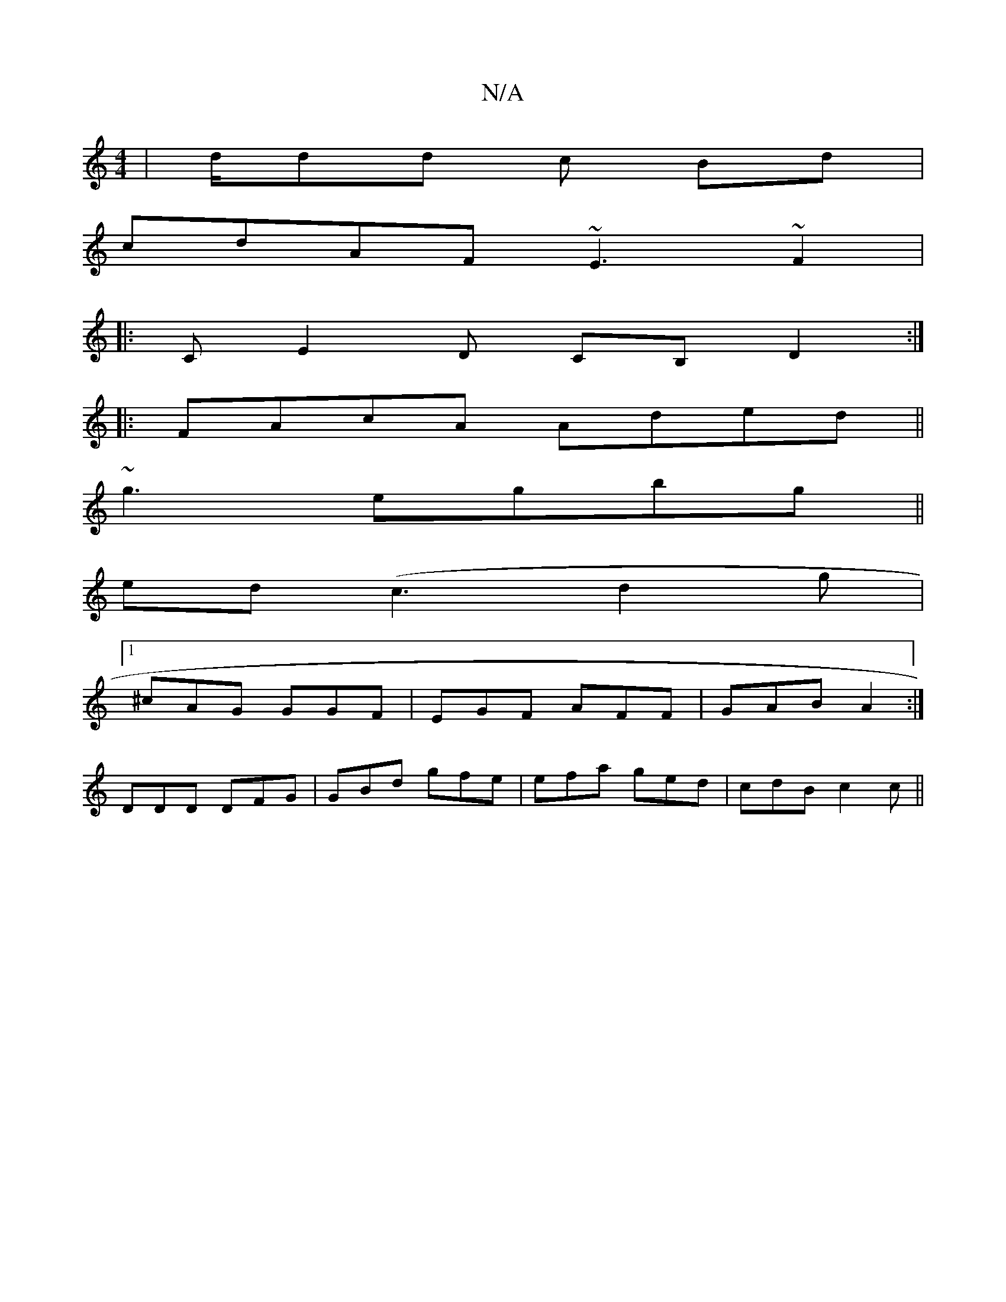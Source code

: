 X:1
T:N/A
M:4/4
R:N/A
K:Cmajor
|d/dd c Bd|
cdAF ~E3 ~F2|
|:CE2D CB,D2:|
|:FAcA Aded||
~g3- egbg||
ed (c3 d2 g |
[1 ^cAG GGF|EGF AFF|GAB A2:|
DDD DFG|GBd gfe|efa ged|cdB c2c||

|: (3dBd =c2dc | dfge dfdB | GEEG FDEB | ADFA A3d | d2 